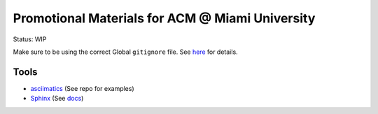 Promotional Materials for ACM @ Miami University
================================================

.. _asciimatics: https://github.com/peterbrittain/asciimatics
.. _Sphinx: http://www.sphinx-doc.org/en/stable/

Status: WIP

Make sure to be using the correct Global ``gitignore`` file.
See `here <https://github.com/github/gitignore/tree/master/Global>`_ for details.

Tools
-----

* asciimatics_ (See repo for examples)
* Sphinx_ (See `<docs>`_)
